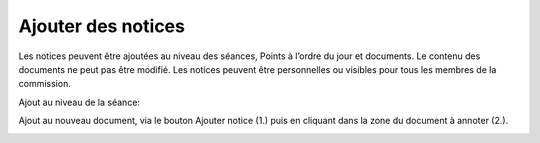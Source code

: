 Ajouter des notices
-------------------

Les notices peuvent être ajoutées au niveau des séances, Points à l’ordre du jour et documents. Le contenu des documents ne peut pas être modifié. Les notices peuvent être personnelles ou visibles pour tous les membres de la commission.

Ajout au niveau de la séance:

|img-ajouternotice1|

Ajout au nouveau document, via le bouton Ajouter notice (1.) puis en cliquant dans la zone du document à annoter (2.).

|img-ajouternotice2|

.. |img-ajouternotice1| image:: ../../_static/img/img-ajouternotice1.png
.. |img-ajouternotice2| image:: ../../_static/img/img-ajouternotice2.png

